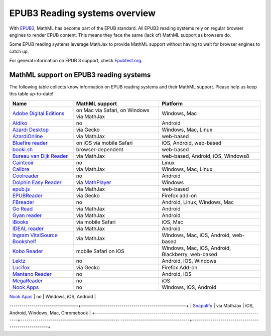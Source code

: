 .. _epub3-readers:

**********************************
EPUB3 Reading systems overview
**********************************

With `EPUB3 <http://idpf.org/epub/30>`_, MathML has become part of the
EPUB standard. All EPUB3 reading systems rely on regular browser engines 
to render EPUB content. This means they face the same (lack of) MathML 
support as browsers do.

Some EPUB reading systems leverage MathJax to provide MathML support
without having to wait for browser engines to catch up.

For general information on EPUB 3 support, check 
`Epubtest.org <http://epubtest.org/>`_.

MathML support on EPUB3 reading systems
~~~~~~~~~~~~~~~~~~~~~~~~~~~~~~~~~~~~~~~~

The following table collects know information on EPUB reading systems and
their MathML support. Please help us keep this table up-to-date!


+-------------------------------------------------------------------------------------+-----------------------------------------------------------------------------------+----------------------------------------------------+
|               Name                                                                  |                        MathML support                                             |                     Platform                       |
+=====================================================================================+===================================================================================+====================================================+
| `Adobe Digital Editions <http://www.adobe.com/products/digital-editions.html>`_     |                          on Mac via Safari, on Windows via MathJax                |                   Windows, Mac                     |
+-------------------------------------------------------------------------------------+-----------------------------------------------------------------------------------+----------------------------------------------------+
|             `Aldiko <http://www.aldiko.com/>`_                                      |                             no                                                    |                       Android                      |
+-------------------------------------------------------------------------------------+-----------------------------------------------------------------------------------+----------------------------------------------------+
| `Azardi Desktop <http://azardi.infogridpacific.com/>`_                              |                      via Gecko                                                    | Windows, Mac, Linux                                |
+-------------------------------------------------------------------------------------+-----------------------------------------------------------------------------------+----------------------------------------------------+
| `AzardiOnline <http://azardi.infogridpacific.com/azardi-online.html>`_              |                                        via MathJax                                | web-based                                          |
+-------------------------------------------------------------------------------------+-----------------------------------------------------------------------------------+----------------------------------------------------+
| `Bluefire reader <http://www.bluefirereader.com/>`_                                 |                      on iOS via mobile Safari                                     | iOS, Android, web-based                            | 
+-------------------------------------------------------------------------------------+-----------------------------------------------------------------------------------+----------------------------------------------------+
| `booki.sh <https://booki.sh/>`_                                                     |                     browser-dependent                                             | web-based                                          |
+-------------------------------------------------------------------------------------+-----------------------------------------------------------------------------------+----------------------------------------------------+
| `Bureau van Dijk Reader <http://reader.bvdep.com/>`_                                |                     via MathJax                                                   | web-based, Android, iOS, Windows8                  |
+-------------------------------------------------------------------------------------+-----------------------------------------------------------------------------------+----------------------------------------------------+
| `Cainteoir <http://reecedunn.co.uk/cainteoir/>`_                                    |                     no                                                            |                     Linux                          |
+-------------------------------------------------------------------------------------+-----------------------------------------------------------------------------------+----------------------------------------------------+
| `Calibre <http://calibre-ebook.com/>`_                                              |     via MathJax                                                                   | Windows, Mac, Linux                                |
+-------------------------------------------------------------------------------------+-----------------------------------------------------------------------------------+----------------------------------------------------+
| `Coolreader <https://play.google.com/store/apps/details?id=org.coolreader>`_        |                     no                                                            |                     Android                        |
+-------------------------------------------------------------------------------------+-----------------------------------------------------------------------------------+----------------------------------------------------+
| `Dolphin Easy Reader <http://www.yourdolphin.com/productdetail.asp?id=9>`_          | via `MathPlayer <http://www.dessci.com/EN/PRODUCTS/MATHPLAYER/download.htm>`_     |                      Windows                       |
+-------------------------------------------------------------------------------------+-----------------------------------------------------------------------------------+----------------------------------------------------+
|      `epub.js <https://github.com/futurepress/epub.js>`_                            |                    via MathJax                                                    |                     web-based                      |
+-------------------------------------------------------------------------------------+-----------------------------------------------------------------------------------+----------------------------------------------------+
|                      `EPUBReader <http://www.epubread.com/en/>`_                    |                     via Gecko                                                     | Firefox add-on                                     |
+-------------------------------------------------------------------------------------+-----------------------------------------------------------------------------------+----------------------------------------------------+
| `FBreader <http://fbreader.org/>`_                                                  |                                         no                                        | Android, Linux, Windows, Mac                       |
+-------------------------------------------------------------------------------------+-----------------------------------------------------------------------------------+----------------------------------------------------+
|                     `Go Read <http://www.goread.org/>`_                             |                     via MathJax                                                   | Android                                            |
+-------------------------------------------------------------------------------------+-----------------------------------------------------------------------------------+----------------------------------------------------+
| `Gyan reader <https://play.google.com/store/apps/details?id=gyan.epubreader.lite>`_ |                     via MathJax                                                   |                     Android                        |
+-------------------------------------------------------------------------------------+-----------------------------------------------------------------------------------+----------------------------------------------------+
| `iBooks <http://www.apple.com/ibooks/>`_                                            |                     via mobile Safari                                             | iOS, Mac                                           | 
+-------------------------------------------------------------------------------------+-----------------------------------------------------------------------------------+----------------------------------------------------+
| `IDEAL reader <http://goo.gl/AnRGcU>`_                                              |                          via MathJax                                              |                     Android                        |
+-------------------------------------------------------------------------------------+-----------------------------------------------------------------------------------+----------------------------------------------------+
| `Ingram VitalSource Bookshelf <http://bookshelf.vitalsource.com/>`_                 |                    via MathJax                                                    | Windows, Mac, iOS, Android, web-based              |
+-------------------------------------------------------------------------------------+-----------------------------------------------------------------------------------+----------------------------------------------------+
| `Kobo Reader <http://www.kobo.com/>`_                                               |                           mobile Safari on iOS                                    |  Windows, Mac, iOS, Android, Blackberry, web-based |
+-------------------------------------------------------------------------------------+-----------------------------------------------------------------------------------+----------------------------------------------------+
| `Lektz <http://lektz.com/reader.php>`_                                              |                        no                                                         |                      Android, iOS, Windows         |
+-------------------------------------------------------------------------------------+-----------------------------------------------------------------------------------+----------------------------------------------------+
|     `Lucifox <https://addons.mozilla.org/en-US/firefox/addon/lucifox/>`_            |                           via Gecko                                               |                 Firefox Add-on                     | 
+-------------------------------------------------------------------------------------+-----------------------------------------------------------------------------------+----------------------------------------------------+
|                 `Mantano Reader <http://www.mantano.com/>`_                         |                         no                                                        |                 Android, iOS                       |
+-------------------------------------------------------------------------------------+-----------------------------------------------------------------------------------+----------------------------------------------------+
|            `MegaReader <http://www.megareader.net/>`_                               |                                 no                                                |                        iOS                         |
+-------------------------------------------------------------------------------------+-----------------------------------------------------------------------------------+----------------------------------------------------+
|          `Nook Apps <http://www.nook.com/nookapp/>`_                                |                                no                                                 |                    Windows, iOS, Android           |
+-------------------------------------------------------------------------------------+-----------------------------------------------------------------------------------+----------------------------------------------------+
|               `Readium <http://readium.org>`_                                       |        iOS: via mobile Safari,    web-based: via MathJax                          |                     SDK                            |
+-------------------------------------------------------------------------------------+-------------------------------------------------
----------------------------------+----------------------------------------------------+
|               `Snapplify <https://solutions.snapplify.com>`_                         |        via MathJax                                                              |          iOS, Android, Windows, Mac, Chromebook     |
+-------------------------------------------------------------------------------------+-------------------------------------------------
----------------------------------+----------------------------------------------------+
